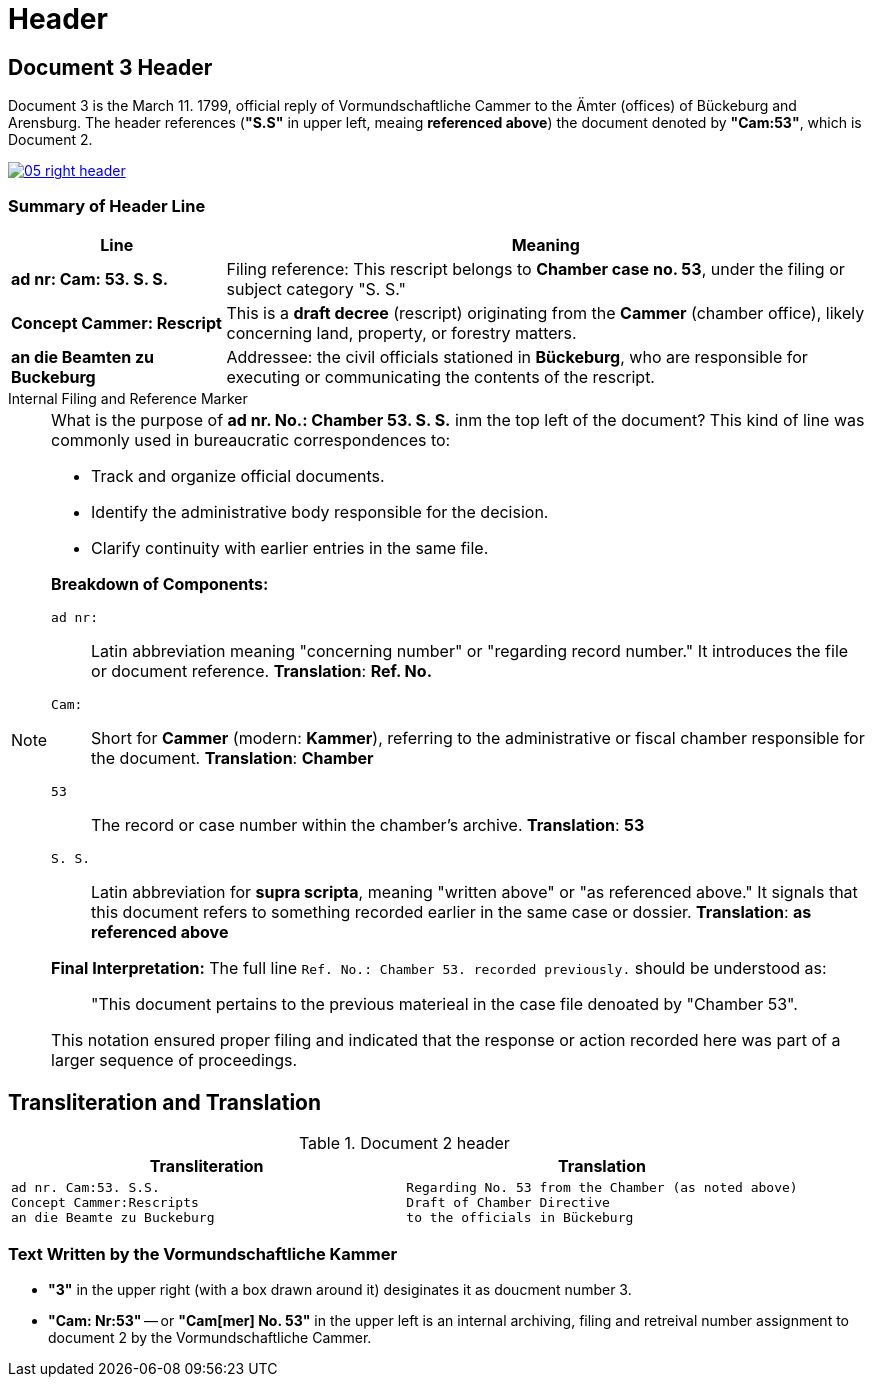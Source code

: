 = Header
:page-role: wide

== Document 3 Header 

Document 3 is the March 11. 1799, official reply of Vormundschaftliche Cammer to the Ämter (offices) of Bückeburg and
Arensburg. The header references (*"S.S"* in upper left, meaing *referenced above*) the document denoted by *"Cam:53"*,
which is Document 2.

image::05-right-header.png[link=self]

=== Summary of Header Line

[cols="1,3", options="header"]
|===
| Line
| Meaning

| *ad nr: Cam: 53. S. S.*
| Filing reference: This rescript belongs to *Chamber case no. 53*, under the filing or subject category "S. S."

| *Concept Cammer: Rescript*
| This is a *draft decree* (rescript) originating from the *Cammer* (chamber office), likely concerning land, property, or forestry matters.

| *an die Beamten zu Buckeburg*
| Addressee: the civil officials stationed in *Bückeburg*, who are responsible for executing or communicating the contents of the rescript.
|===

.Internal Filing and Reference Marker
****
[NOTE]
====
What is the purpose of *ad nr. No.: Chamber 53. S. S.* inm the top left of the document? This kind of line was commonly
used in bureaucratic correspondences to:

* Track and organize official documents.
* Identify the administrative body responsible for the decision.
* Clarify continuity with earlier entries in the same file.

*Breakdown of Components:*

`ad nr:`:: Latin abbreviation meaning "concerning number" or "regarding record number." It introduces the file or
document reference.  **Translation**: *Ref. No.*

`Cam:`:: Short for *Cammer* (modern: *Kammer*), referring to the administrative or fiscal chamber responsible for
the document.  **Translation**: *Chamber*

`53`:: The record or case number within the chamber's archive.  **Translation**: *53*

`S. S.`:: Latin abbreviation for *supra scripta*, meaning "written above" or "as referenced above." It signals that
this document refers to something recorded earlier in the same case or dossier.  **Translation**: *as referenced
above*

*Final Interpretation:* The full line `Ref. No.: Chamber 53. recorded previously.` should be understood as:

> "This document pertains to the previous materieal in the case file denoated by "Chamber 53". 

This notation ensured proper filing and indicated that the response or action recorded here was part of a larger sequence of proceedings.
====
****

== Transliteration and Translation 

.Document 2 header
[cols="1a,1a",options="header",frame=none,grid=none]
|===
|Transliteration|Translation

|
[verse]
____
ad nr. Cam:53. S.S.
Concept Cammer:Rescripts
an die Beamte zu Buckeburg
____
|
[verse]
____
Regarding No. 53 from the Chamber (as noted above)
Draft of Chamber Directive
to the officials in Bückeburg
____
|===

=== Text Written by the Vormundschaftliche Kammer

* *"3"* in the upper right (with a box drawn around it) desiginates it as doucment number 3.

* *"Cam: Nr:53"* -- or *"Cam[mer] No. 53"* in the upper left is an internal archiving, filing and retreival number assignment to document 2
by the Vormundschaftliche Cammer.

